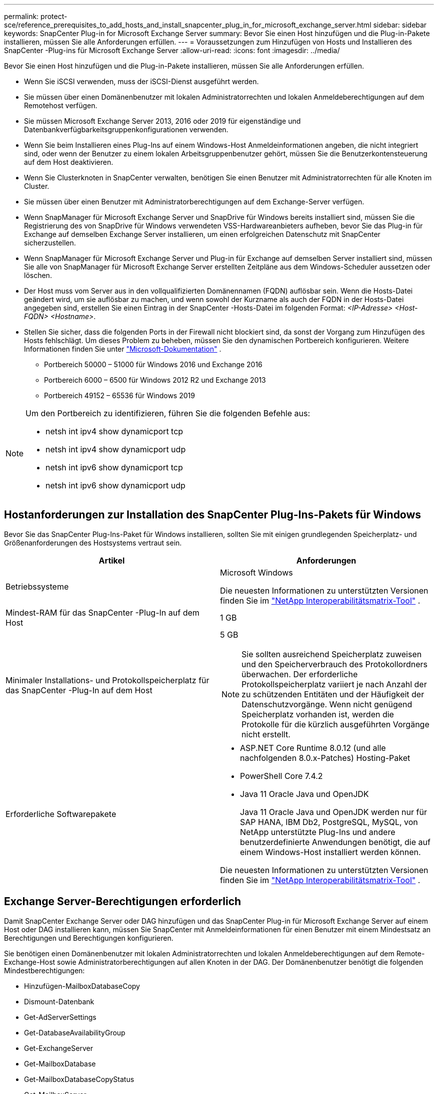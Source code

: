 ---
permalink: protect-sce/reference_prerequisites_to_add_hosts_and_install_snapcenter_plug_in_for_microsoft_exchange_server.html 
sidebar: sidebar 
keywords: SnapCenter Plug-in for Microsoft Exchange Server 
summary: Bevor Sie einen Host hinzufügen und die Plug-in-Pakete installieren, müssen Sie alle Anforderungen erfüllen. 
---
= Voraussetzungen zum Hinzufügen von Hosts und Installieren des SnapCenter -Plug-ins für Microsoft Exchange Server
:allow-uri-read: 
:icons: font
:imagesdir: ../media/


[role="lead"]
Bevor Sie einen Host hinzufügen und die Plug-in-Pakete installieren, müssen Sie alle Anforderungen erfüllen.

* Wenn Sie iSCSI verwenden, muss der iSCSI-Dienst ausgeführt werden.
* Sie müssen über einen Domänenbenutzer mit lokalen Administratorrechten und lokalen Anmeldeberechtigungen auf dem Remotehost verfügen.
* Sie müssen Microsoft Exchange Server 2013, 2016 oder 2019 für eigenständige und Datenbankverfügbarkeitsgruppenkonfigurationen verwenden.
* Wenn Sie beim Installieren eines Plug-Ins auf einem Windows-Host Anmeldeinformationen angeben, die nicht integriert sind, oder wenn der Benutzer zu einem lokalen Arbeitsgruppenbenutzer gehört, müssen Sie die Benutzerkontensteuerung auf dem Host deaktivieren.
* Wenn Sie Clusterknoten in SnapCenter verwalten, benötigen Sie einen Benutzer mit Administratorrechten für alle Knoten im Cluster.
* Sie müssen über einen Benutzer mit Administratorberechtigungen auf dem Exchange-Server verfügen.
* Wenn SnapManager für Microsoft Exchange Server und SnapDrive für Windows bereits installiert sind, müssen Sie die Registrierung des von SnapDrive für Windows verwendeten VSS-Hardwareanbieters aufheben, bevor Sie das Plug-in für Exchange auf demselben Exchange Server installieren, um einen erfolgreichen Datenschutz mit SnapCenter sicherzustellen.
* Wenn SnapManager für Microsoft Exchange Server und Plug-in für Exchange auf demselben Server installiert sind, müssen Sie alle von SnapManager für Microsoft Exchange Server erstellten Zeitpläne aus dem Windows-Scheduler aussetzen oder löschen.
* Der Host muss vom Server aus in den vollqualifizierten Domänennamen (FQDN) auflösbar sein.  Wenn die Hosts-Datei geändert wird, um sie auflösbar zu machen, und wenn sowohl der Kurzname als auch der FQDN in der Hosts-Datei angegeben sind, erstellen Sie einen Eintrag in der SnapCenter -Hosts-Datei im folgenden Format: _<IP-Adresse> <Host-FQDN> <Hostname>_.
* Stellen Sie sicher, dass die folgenden Ports in der Firewall nicht blockiert sind, da sonst der Vorgang zum Hinzufügen des Hosts fehlschlägt.  Um dieses Problem zu beheben, müssen Sie den dynamischen Portbereich konfigurieren. Weitere Informationen finden Sie unter  https://docs.microsoft.com/en-us/troubleshoot/windows-server/networking/configure-rpc-dynamic-port-allocation-with-firewalls["Microsoft-Dokumentation"^] .
+
** Portbereich 50000 – 51000 für Windows 2016 und Exchange 2016
** Portbereich 6000 – 6500 für Windows 2012 R2 und Exchange 2013
** Portbereich 49152 – 65536 für Windows 2019




[NOTE]
====
Um den Portbereich zu identifizieren, führen Sie die folgenden Befehle aus:

* netsh int ipv4 show dynamicport tcp
* netsh int ipv4 show dynamicport udp
* netsh int ipv6 show dynamicport tcp
* netsh int ipv6 show dynamicport udp


====


== Hostanforderungen zur Installation des SnapCenter Plug-Ins-Pakets für Windows

Bevor Sie das SnapCenter Plug-Ins-Paket für Windows installieren, sollten Sie mit einigen grundlegenden Speicherplatz- und Größenanforderungen des Hostsystems vertraut sein.

|===
| Artikel | Anforderungen 


 a| 
Betriebssysteme
 a| 
Microsoft Windows

Die neuesten Informationen zu unterstützten Versionen finden Sie im https://imt.netapp.com/imt/imt.jsp?components=134502;&solution=1258&isHWU&src=IMT["NetApp Interoperabilitätsmatrix-Tool"^] .



 a| 
Mindest-RAM für das SnapCenter -Plug-In auf dem Host
 a| 
1 GB



 a| 
Minimaler Installations- und Protokollspeicherplatz für das SnapCenter -Plug-In auf dem Host
 a| 
5 GB


NOTE: Sie sollten ausreichend Speicherplatz zuweisen und den Speicherverbrauch des Protokollordners überwachen.  Der erforderliche Protokollspeicherplatz variiert je nach Anzahl der zu schützenden Entitäten und der Häufigkeit der Datenschutzvorgänge.  Wenn nicht genügend Speicherplatz vorhanden ist, werden die Protokolle für die kürzlich ausgeführten Vorgänge nicht erstellt.



 a| 
Erforderliche Softwarepakete
 a| 
* ASP.NET Core Runtime 8.0.12 (und alle nachfolgenden 8.0.x-Patches) Hosting-Paket
* PowerShell Core 7.4.2
* Java 11 Oracle Java und OpenJDK
+
Java 11 Oracle Java und OpenJDK werden nur für SAP HANA, IBM Db2, PostgreSQL, MySQL, von NetApp unterstützte Plug-Ins und andere benutzerdefinierte Anwendungen benötigt, die auf einem Windows-Host installiert werden können.



Die neuesten Informationen zu unterstützten Versionen finden Sie im https://imt.netapp.com/matrix/imt.jsp?components=121074;&solution=1257&isHWU&src=IMT["NetApp Interoperabilitätsmatrix-Tool"^] .

.NET-spezifische Informationen zur Fehlerbehebung finden Sie unter https://kb.netapp.com/mgmt/SnapCenter/SnapCenter_upgrade_or_install_fails_with_This_KB_is_not_related_to_the_OS["Das Upgrade oder die Installation von SnapCenter schlägt bei älteren Systemen ohne Internetverbindung fehl."]

|===


== Exchange Server-Berechtigungen erforderlich

Damit SnapCenter Exchange Server oder DAG hinzufügen und das SnapCenter Plug-in für Microsoft Exchange Server auf einem Host oder DAG installieren kann, müssen Sie SnapCenter mit Anmeldeinformationen für einen Benutzer mit einem Mindestsatz an Berechtigungen und Berechtigungen konfigurieren.

Sie benötigen einen Domänenbenutzer mit lokalen Administratorrechten und lokalen Anmeldeberechtigungen auf dem Remote-Exchange-Host sowie Administratorberechtigungen auf allen Knoten in der DAG.  Der Domänenbenutzer benötigt die folgenden Mindestberechtigungen:

* Hinzufügen-MailboxDatabaseCopy
* Dismount-Datenbank
* Get-AdServerSettings
* Get-DatabaseAvailabilityGroup
* Get-ExchangeServer
* Get-MailboxDatabase
* Get-MailboxDatabaseCopyStatus
* Get-MailboxServer
* Get-MailboxStatistics
* Get-PublicFolderDatabase
* Verschieben-ActiveMailboxDatabase
* Move-DatabasePath -ConfigurationOnly:$true
* Mount-Datenbank
* Neue Mailbox-Datenbank
* Neue PublicFolderDatabase
* Entfernen-MailboxDatabase
* Entfernen-MailboxDatabaseCopy
* Entfernen-PublicFolderDatabase
* Lebenslauf-MailboxDatenbankkopie
* Set-AdServerSettings
* Set-MailboxDatabase -allowfilerestore:$true
* Set-MailboxDatabaseCopy
* Set-PublicFolderDatabase
* Suspend-MailboxDatabaseCopy
* Update-MailboxDatabaseCopy




== Hostanforderungen zur Installation des SnapCenter Plug-Ins-Pakets für Windows

Bevor Sie das SnapCenter Plug-Ins-Paket für Windows installieren, sollten Sie mit einigen grundlegenden Speicherplatz- und Größenanforderungen des Hostsystems vertraut sein.

|===
| Artikel | Anforderungen 


 a| 
Betriebssysteme
 a| 
Microsoft Windows

Die neuesten Informationen zu unterstützten Versionen finden Sie im https://imt.netapp.com/imt/imt.jsp?components=134502;&solution=1258&isHWU&src=IMT["NetApp Interoperabilitätsmatrix-Tool"^] .



 a| 
Mindest-RAM für das SnapCenter -Plug-In auf dem Host
 a| 
1 GB



 a| 
Minimaler Installations- und Protokollspeicherplatz für das SnapCenter -Plug-In auf dem Host
 a| 
5 GB


NOTE: Sie sollten ausreichend Speicherplatz zuweisen und den Speicherverbrauch des Protokollordners überwachen.  Der erforderliche Protokollspeicherplatz variiert je nach Anzahl der zu schützenden Entitäten und der Häufigkeit der Datenschutzvorgänge.  Wenn nicht genügend Speicherplatz vorhanden ist, werden die Protokolle für die kürzlich ausgeführten Vorgänge nicht erstellt.



 a| 
Erforderliche Softwarepakete
 a| 
* ASP.NET Core Runtime 8.0.12 (und alle nachfolgenden 8.0.x-Patches) Hosting-Paket
* PowerShell Core 7.4.2
* Java 11 Oracle Java und OpenJDK
+
Java 11 Oracle Java und OpenJDK werden nur für SAP HANA, IBM Db2, PostgreSQL, MySQL, von NetApp unterstützte Plug-Ins und andere benutzerdefinierte Anwendungen benötigt, die auf einem Windows-Host installiert werden können.



Die neuesten Informationen zu unterstützten Versionen finden Sie im https://imt.netapp.com/matrix/imt.jsp?components=121074;&solution=1257&isHWU&src=IMT["NetApp Interoperabilitätsmatrix-Tool"^] .

.NET-spezifische Informationen zur Fehlerbehebung finden Sie unter https://kb.netapp.com/mgmt/SnapCenter/SnapCenter_upgrade_or_install_fails_with_This_KB_is_not_related_to_the_OS["Das Upgrade oder die Installation von SnapCenter schlägt bei älteren Systemen ohne Internetverbindung fehl."]

|===